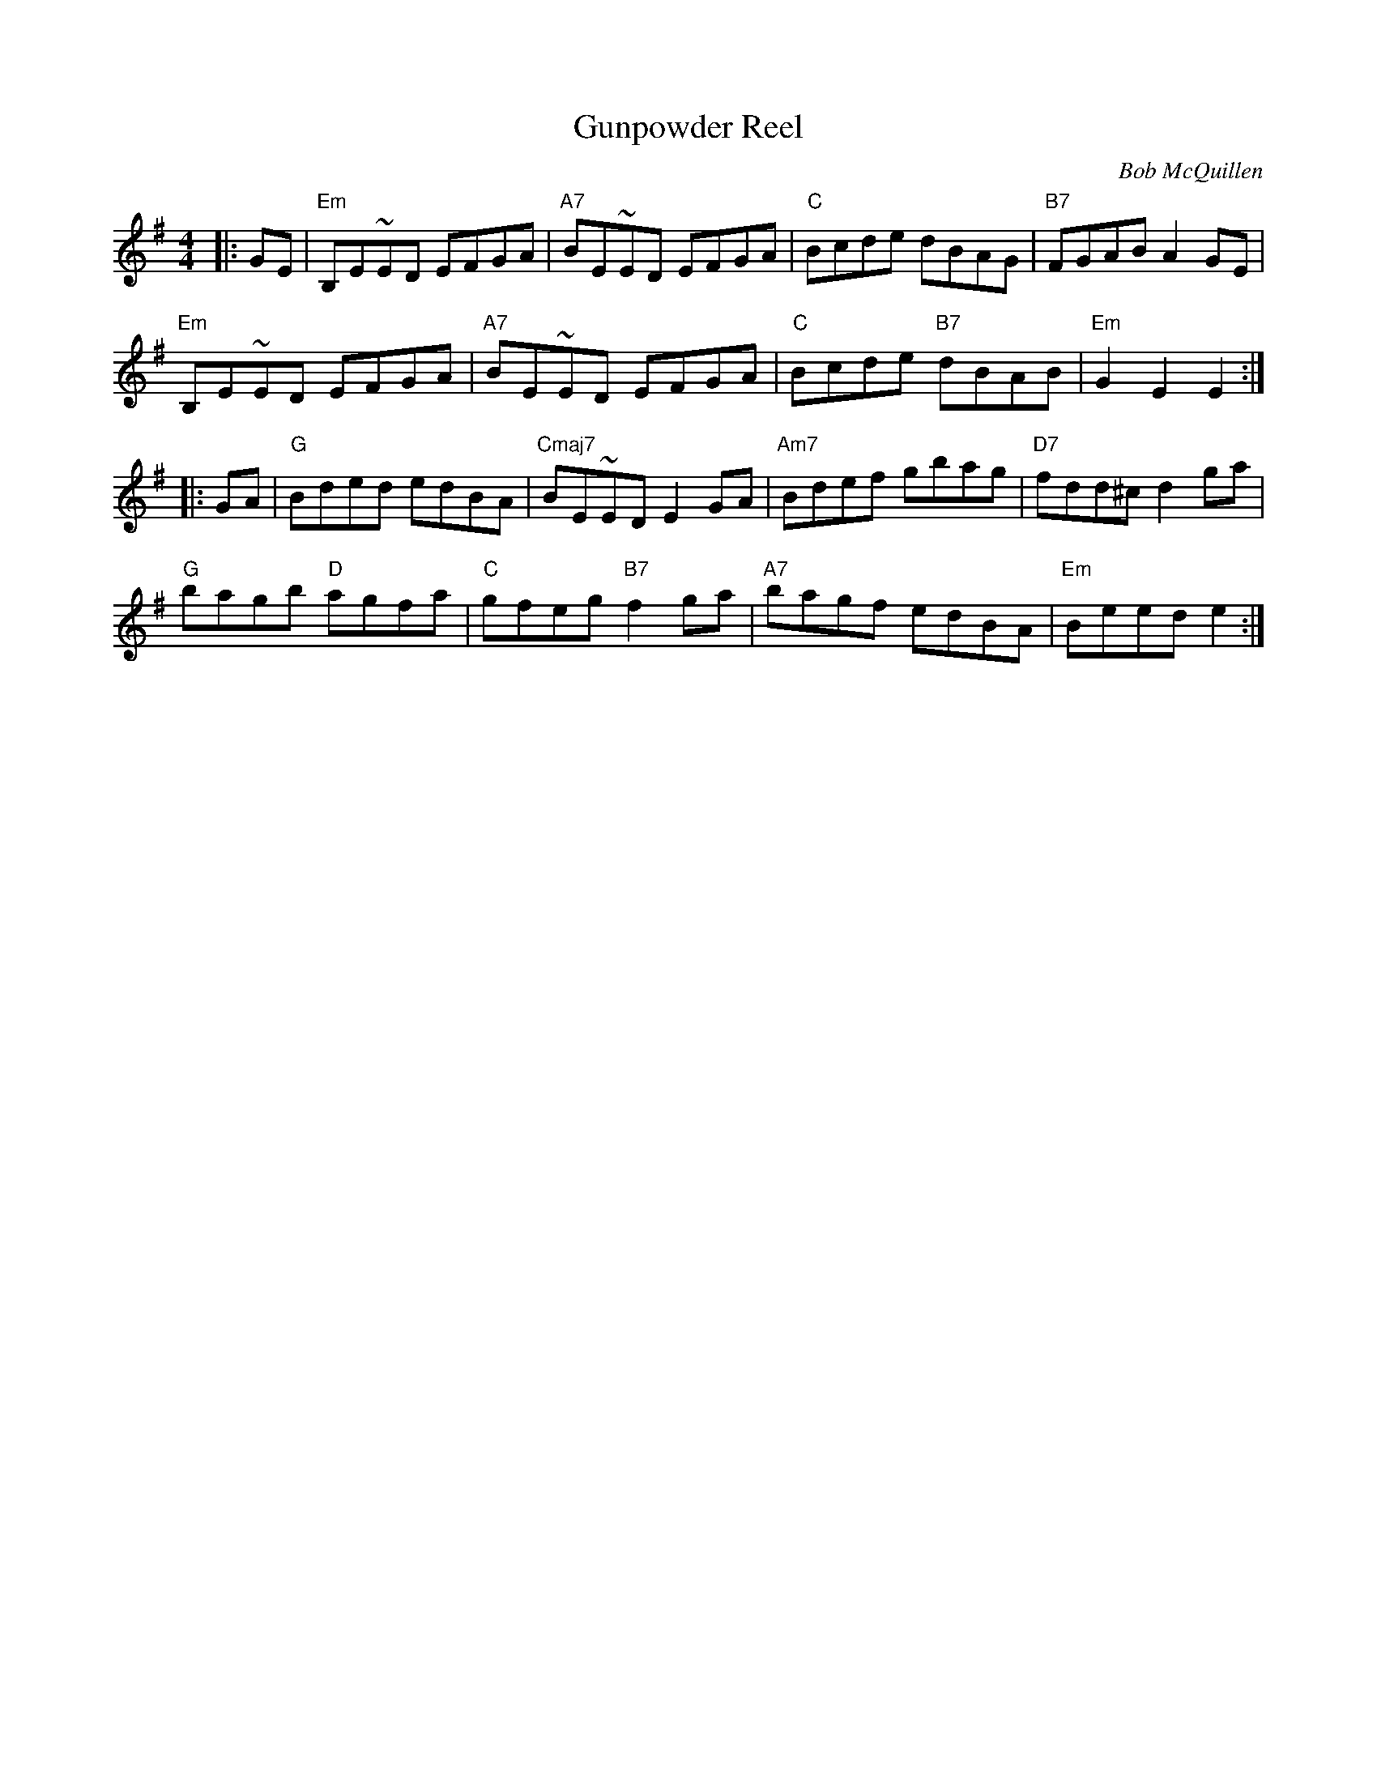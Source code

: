 X: 37
T: Gunpowder Reel
C: Bob McQuillen
S: Bernie Waugh
R: Reel
M: 4/4
L: 1/8
K: E minor
|: GE |\
"Em"B,E~ED EFGA | "A7"BE~ED EFGA | "C"Bcde dBAG | "B7"FGABA2GE |
"Em"B,E~ED EFGA | "A7"BE~ED EFGA | "C"Bcde "B7"dBAB | "Em"G2E2E2 :|
|: GA |\
"G"Bded edBA | "Cmaj7"BE~EDE2GA | "Am7"Bdef gbag | "D7"fdd^cd2ga |
"G"bagb "D"agfa | "C"gfeg "B7"f2ga | "A7"bagf edBA | "Em"Beed e2 :|
